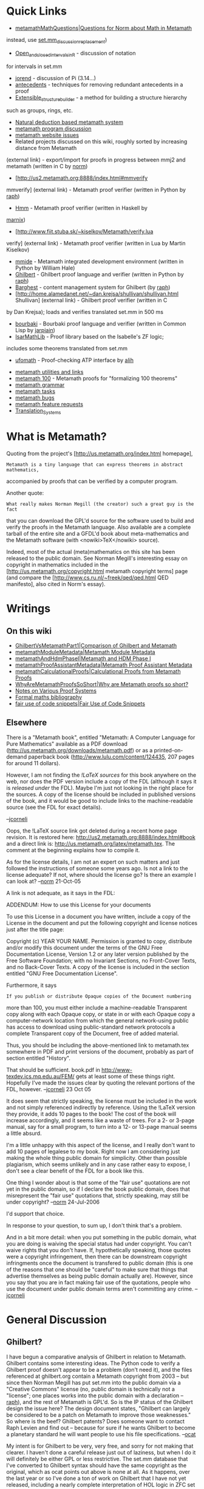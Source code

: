 #+STARTUP: showeverything logdone
#+options: num:nil

* Quick Links

 * [[file:metamathMathQuestions|Questions for Norm about Math in Metamath.org][metamathMathQuestions|Questions for Norm about Math in Metamath]]

  * [[file:set.mm_discussion_replacement.org][set.mm_discussion_replacement]] - set.mm is a set theory database written in the Metamath language
  * ([[file:set.mm discussion.org][set.mm discussion]] - obsolete due to spam activity; do not use -
instead, use [[file:set.mm_discussion_replacement.org][set.mm_discussion_replacement]])
  * [[file:Open_and_closed_intervals_in_R.org][Open_and_closed_intervals_in_R]] - discussion of notation
for intervals in set.mm
  * [[file:jorend.org][jorend]] - discussion of Pi (3.14...)
  * [[file:antecedents.org][antecedents]] - techniques for removing redundant antecedents in a proof
  * [[file:Extensible_structure_builder.org][Extensible_structure_builder]] - a method for building a structure hierarchy
such as groups, rings, etc.
 * [[file:Natural deduction based metamath system.org][Natural deduction based metamath system]]
 * [[file:metamath program discussion.org][metamath program discussion]]
 * [[file:metamath website issues.org][metamath website issues]]
 * Related projects discussed on this wiki, roughly sorted by increasing distance from Metamath
  * [[file:mmj2.org][mmj2]] - Metamath proof verifier (written in Java by [[file:ocat.org][ocat]])
   * [http://us2.metamath.org:8888/ocat/mmj2/ mmj2 download (external link)]
   * [http://us2.metamath.org:8888/index.html#eimm eimm]
(external link) -
export/import for proofs in progress between mmj2 and metamath
(written in C by [[file:norm.org][norm]])
  * [http://us2.metamath.org:8888/index.html#mmverify
mmverify] (external link) - Metamath proof verifier (written in 
Python by [[file:raph.org][raph]])
  * [[file:Hmm.org][Hmm]] - Metamath proof verifier (written in Haskell by
[[file:marnix.org][marnix]])
  * [http://www.fiit.stuba.sk/~kiselkov/Metamath/verify.lua 
verify] (external
link) - Metamath proof verifier (written in Lua by
Martin Kiselkov)
  * [[file:mmide.org][mmide]] - Metamath integrated development environment (written in Python by William Hale)
  * [[file:Ghilbert.org][Ghilbert]] - Ghilbert proof language and verifier (written in Python by [[file:raph.org][raph]])
  * [[file:Barghest.org][Barghest]] - content management system for Ghilbert (by [[file:raph.org][raph]])
  * [http://home.alamedanet.net/~dan.krejsa/shullivan/shullivan.html Shullivan] (external link) - Ghilbert proof verifier (written in C
by Dan Krejsa);  loads and verifies translated set.mm in 500 ms
  * [[file:bourbaki.org][bourbaki]] - Bourbaki proof language and verifier (written in Common Lisp by [[file:jarpiain.org][jarpiain]])
  * [[file:IsarMathLib.org][IsarMathLib]] - Proof library based on the Isabelle's ZF logic;
includes some theorems translated from set.mm
  * [[file:ufomath.org][ufomath]] - Proof-checking ATP interface by [[file:alih.org][alih]]
 * [[file:metamath utilities and links.org][metamath utilities and links]]
 * [[file:metamath 100.org][metamath 100]] - Metamath proofs for "formalizing 100 theorems"
 * [[file:metamath grammar.org][metamath grammar]]
 * [[file:metamath tasks.org][metamath tasks]]
 * [[file:metamath bugs.org][metamath bugs]]
 * [[file:metamath feature requests.org][metamath feature requests]]
 * [[file:Translation_Systems.org][Translation_Systems]]

* What is Metamath?
Quoting from the project's [http://us.metamath.org/index.html homepage],

: Metamath is a tiny language that can express theorems in abstract mathematics,
accompanied by proofs that can be verified by a computer program.

Another quote:

: What really makes Norman Megill (the creator) such a great guy is the fact
that you can download the GPL'd source for the software used to build and verify
the proofs in the Metamath language.  Also available are a complete tarball of
the entire site and a GFDL'd book about meta-mathematics and the Metamath
software (with <nowiki>TeX</nowiki> source).

Indeed, most of the actual (meta)mathematics on this site has been released to
the public domain.  See Norman Megill's interesting essay on copyright in
mathematics included in the [http://us.metamath.org/copyright.html metamath
copyright terms] page (and compare the [http://www.cs.ru.nl/~freek/qed/qed.html QED manifesto], also cited in Norm's essay).


* Writings

**  On this wiki

 * [[file:GhilbertVsMetamathPart1|Comparison of Ghilbert and Metamath.org][GhilbertVsMetamathPart1|Comparison of Ghilbert and Metamath]] 
 * [[file:metamathModuleMetadata|Metamath Module Metadata.org][metamathModuleMetadata|Metamath Module Metadata]]
 * [[file:metamathAndHdmPhaseI|Metamath and HDM Phase I.org][metamathAndHdmPhaseI|Metamath and HDM Phase I]]
 * [[file:metamathProofAssistantMetadata|Metamath Proof Assistant Metadata.org][metamathProofAssistantMetadata|Metamath Proof Assistant Metadata]]
 * [[file:metamathCalculationalProofs|Calculational Proofs from Metamath Proofs.org][metamathCalculationalProofs|Calculational Proofs from Metamath Proofs]]
 * [[file:WhyAreMetamathProofsSoShort|Why are Metamath proofs so short?.org][WhyAreMetamathProofsSoShort|Why are Metamath proofs so short?]]
 * [[file:Notes on Various Proof Systems.org][Notes on Various Proof Systems]]
 * [[file:Formal maths bibliography.org][Formal maths bibliography]]
 * [[file:fair use of code snippets|Fair Use of Code Snippets.org][fair use of code snippets|Fair Use of Code Snippets]]

**  Elsewhere

There is a "Metamath book", entitled "Metamath: A Computer Language for Pure Mathematics"  available as a PDF download
(http://us.metamath.org/downloads/metamath.pdf) or as a printed-on-demand
paperback book (http://www.lulu.com/content/124435, 207 pages for around 11 dollars).

However, I am not finding the /!LaTeX sources/ for this book
anywhere on the web, nor does the PDF version include a copy of the
FDL (although it says it is /released under/ the FDL).  Maybe I'm just
not looking in the right place for the sources.  A copy of the license
should be included in published versions of the book, and it would be good
to include links to the machine-readable source (see the FDL for exact details). 

--[[file:jcorneli.org][jcorneli]]

Oops, the !LaTeX source link got deleted during a recent home page revision.
It is restored here: http://us2.metamath.org:8888/index.html#book
and a direct link is: http://us.metamath.org/latex/metamath.tex.
The comment at the beginning explains how to compile it.

As for the license details, I am not an expert on such matters and
just followed the instructions of someone some years ago.  Is not a link to 
the license adequate?  If not, where should the license go?  Is there an
example I can look at? --[[file:norm.org][norm]] 21-Oct-05

A link is not adequate, as it says in the FDL:

 ADDENDUM: How to use this License for your documents

 To use this License in a document you have written, include a copy of
 the License in the document and put the following copyright and
 license notices just after the title page:

 Copyright (c)  YEAR  YOUR NAME.
 Permission is granted to copy, distribute and/or modify this document
 under the terms of the GNU Free Documentation License, Version 1.2
 or any later version published by the Free Software Foundation;
 with no Invariant Sections, no Front-Cover Texts, and no Back-Cover Texts.
 A copy of the license is included in the section entitled "GNU
 Free Documentation License".

Furthermore, it says

: If you publish or distribute Opaque copies of the Document numbering
more than 100, you must either include a machine-readable Transparent
copy along with each Opaque copy, or state in or with each Opaque copy
a computer-network location from which the general network-using
public has access to download using public-standard network protocols
a complete Transparent copy of the Document, free of added material.

Thus, you should be including the above-mentioned link to metamath.tex
somewhere in PDF and print versions of the document, probably as part
of section entitled "History".

That should be sufficient.  book.pdf in http://www-texdev.ics.mq.edu.au/FEM/ 
gets at least some of these things right.  Hopefully I've made the
issues clear by quoting the relevant portions of the FDL, however.
--[[file:jcorneli.org][jcorneli]] 23 Oct 05

It does seem that strictly speaking, the license must be included in the
work and not simply referenced indirectly by reference.  Using the
!LaTeX version they provide, it adds 10 pages to the book!  The cost of
the book will increase accordingly, and it seems like a waste of trees.
For a 2- or 3-page manual, say for a small program, to turn into a 12-
or 13-page manual seems a little absurd.

I'm a little unhappy with this aspect of the license, and I really
don't want to add 10 pages of legalese to my book.  Right now I am
considering just making the whole thing public domain for simplicity.
Other than possible plagiarism, which seems unlikely and in any case
rather easy to expose, I don't see a clear benefit of the FDL for
a book like this.

One thing I wonder about is that some of the "fair use" quotations are
not yet in the public domain, so if I declare the book public domain,
does that misrepresent the "fair use" quotations that, strictly
speaking, may still be under copyright?
--[[file:norm.org][norm]] 24-Jul-2006

I'd support that choice.  

In response to your question, to sum up, I don't think that's a problem.

And in a bit more detail: when you put something in the public domain,
what you are doing is waiving the special status had under copyright.  You can't
waive rights that you don't have.  If, hypothetically speaking, those quotes were a copyright
infringement, then there can be downstream copyright infringments once the document is
transfered to public domain (this is one of the reasons that one should be "careful"
to make sure that things that advertise themselves as being public domain actually are).  
However, since you say that you are in fact making fair
use of the quotations, people who use the document under public domain terms
aren't committing any crime.  --[[file:jcorneli.org][jcorneli]]



* General Discussion

** Ghilbert?

I have begun a comparative analysis of Ghilbert in relation to Metamath. Ghilbert contains some interesting ideas. The Python code to verify a Ghilbert proof doesn't appear to be a problem (don't need it), and the files referenced at ghilbert.org contain a Metamath copyright from 2003 -- but since then Norman Megill has put set.mm into the public domain via a "Creative Commons" license (no, public domain is technically not a "license"; one places works into the public domain with a declaration -- [[file:raph.org][raph]]), and the rest of Metamath is GPL'd. So is the IP status of the Ghilbert design the issue here? The design document states, "Ghilbert can largely be considered to be a patch on Metamath to improve those weaknesses." So where is the beef? Ghilbert patents? Does someone want to contact Raph Levien and find out -- because for sure if he wants Ghilbert to become a planetary standard he will want people to use his file specifications. --[[file:ocat.org][ocat]]

My intent is for Ghilbert to be very, very free, and sorry for not making that clearer. I haven't done a careful release just out of laziness, but when I do it will definitely be either GPL or less restrictive. The set.mm database that I've converted to Ghilbert syntax should have the same copyright as the original, which as ocat points out above is none at all. As it happens, over the last year or so I've done a ton of work on Ghilbert that I have not yet released, including a nearly complete interpretation of HOL logic in ZFC set theory, and a development of predicate calculus that's more decoupled from set theory than Norm's version in set.mm (for example, his definition of substitution uses set abstraction). In any case, I'm more than willing to discuss Ghilbert, its design, and so on, but am a little unsure about the netiquette. I don't want to just barge in here and create a ton of pages; perhaps it would be more appropriate to do the gardening of [http://ghilbert.org/ ghilbert.org] and put some more
detailed writing there.--[[file:raph.org][raph]]


** Metamath and logic agnosticism

One question for the metamathematically minded people investigating this
software package is: how does metamath "do" logic agnosticism?  Can you explain
this to the rest of us in concrete terms (I know, it is asking a lot to be
concrete about metamathematics!)  Are there examples in alternate logics?
Does anyone care to try to do some math in weird logics (e.g. using category
theory instead of set theory as the basis of mathematical reality)?
Don't get too overwhelmed (or too overwhelming), but it would be interesting
to see something about these topics. --[[file:jcorneli.org][jcorneli]] Sun Jun 19 01:28:40 2005 UTC

Tenative Answer: Metamath has no built-in logic or definition of "truth". A
valid proof is simply a reverse polish notation sequence of statement labels
that when fed into the Proof Verification engine exactly recreates the formula
being proved. The Proof engine itself may be termed a stack-based
automaton. The difference between a Proof and the RPN version of a formula's
parse tree is that the parse tree's RPN can refer only to syntax axioms and
variable hypotheses, while a proof can, in addition, refer to any previously
defined logical hypothesis or assertion. "Proving" is simply the work involved
in substituting expressions for variables -- and ensuring that only valid
substitutions are performed (there is much to be said about "Type Codes", which
are implicit in Metmath but don't get a whole lot of airtime in Metamath.pdf.)

Metamath includes a rather large Quantum Logic database (ql.mm), as well as a
very instructive work by Bob Solovay, peano.mm. In addition, set.mm's axioms are
defined throughout the file, as needed, so it is possible to see how far one can
get using the "Intuitionist" approach--[[file:ocat.org][ocat]]

Cool, thanks for the answer.  Ray put together some [[file:template utilities.org][template utilities]] that
seem similar on a mechanical level, and has just recently been talking in more
theoretical terms about "[[file:Terms, Definitions, and Systems of Axioms.org][Terms, Definitions, and Systems of Axioms]]" (the
ideas there again seem similar, on a theory level). --[[file:jcorneli.org][jcorneli]] Sun Aug 07 01:01:40 2005 UTC

I created a page showing several Grammars recently extracted from key Metamath databases: [[file:metamath-Grammars.org][metamath-Grammars]] Perhaps the information will be interesting? I know set.mm rocked my world when I tried my hand at writing a "naive" parser, and the Bottom Up algorithm will not complete set.mm before next Friday (but Earley Parser works fine, about 8 seconds for building the grammar, validating and parsing.) The problem isn't the size of the database but the complexity of some of the statements (very!) I think the job of OCR'ing arbitrary math texts will definitely entail handling Notations that are challenging, and their Grammars will perhaps be very challenging as well. [[file:ocat.org][ocat]] Sun Aug 07 01:22:22 2005 EDT

([[file:norm.org][norm]] here) In addition to the examples mentioned by [[file:ocat.org][ocat]], the
Metamath Solitaire applet demonstrates implicational logic, intuitionist
propositional calculus, modal logic, modal provability logic, Euclidean
geometry, and weak D-complete logic.  The applet's axioms can be used as
the starting points for Metamath theorem databases in these logics for
anyone interested in them.

Category theory can be done in Metamath by extending the ZFC axioms
with the Grothendieck axiom (Metamath book, p. xii).

As for other "weird logics," one interesting example I'd like to
investigate some day is quantum set theory, proposed by Takeuti.  It has
the strange property that quantum-set equality is non-Leibnizian, i.e. x
*  y does not necessarily imply x \in z iff y \in z for all z.

Most "weird logics" such as intuitionistic, relevance, quantum logic,
etc. are weak fragments of classical logic, i.e. all of their theorems
hold in classical logic.  A very interesting exception is the family of
paraconsistent logics.  For example, one such system has an axiom called
"relativity", ((A -> B) -> B) -> A, which does not hold in classical
logic!

I agree that Metamath is "logically agnostic"; that is an interesting
way to describe it that I haven't heard before.
Specifically, it can implement all the above logics natively, since
you tell it what the axioms are, starting from an empty framework that
is devoid of any logic at all.  Most other proof languages presuppose
a fixed built-in logic that is usually classical.  This is not to say
that they can't work with the above logics, just that they must deal
with them as external mathematical objects rather than doing their
proofs directly in the logics themselves.  -- [[file:norm.org][norm]] 6 Sep 2005

Agnostic -- noncommittal -- *is* a better description than "catholic" -- broad or liberal scope.

http://dictionary.reference.com/search?q=catholic

--[[file:ocat.org][ocat]]

* Metamath content

I'm interested in using metamath to explore propositional and predicate calculus using a natural deduction
based system of axioms. I wonder if this wiki is a place where some questions about this subject could be 
asked. In my mind it would be a sort of commentary to the set.mm which is a liitle bit "too dry" for mere beginners like me (since there are only the theorems and very few commentaries). Questions would look like 
this : "how the substitution definition has been coined ?  What was the (potential) intellectual process of its creator when he/she invented the definition. I think it can be helpful to grasp a definition that is not as straightforward as the usual one ? "

But perhaps this wiki is only about the metamath program in itself (and other connected programs) and not
about the content of the set.mm file ?

--[[file:frl.org][frl]]

Hello *frl*! Bienvenue. I hope you will provide a copy of your
.mm files. Are you planning to use textbooks as the basis for
your experiments with Metamath, or do you plan to create your
own language from scratch? I look forward to hearing about your
experiments. --[[file:ocat.org][ocat]]

Hi ocat, merci de m'accueillir. If you need it I will give the .mm file but I still need to polish it up. To realize the .mm file I mainly used a text by Christoph Benzmüller called "from natural deduction to sequent calculus (and back)". And obviously I learned a lot by studying the proofs in set.mm. Eventually I asked some questions to norm who helped me a lot.


Here is a link to Benzmüller's text :

http://www.ags.uni-sb.de/~chris/papers/2002-pisa.pdf

-- [[file:frl.org][frl]] 27-Sep-05

Hi *frl*, that is very exciting information. I first heard about
Sequent Calculus a few days ago at:

http://en.wikipedia.org/wiki/Sequent_calculus

Excerpt: "... sequent calculi and the general concepts relating to them are of major importance to the whole field of proof theory and mathematical logic... " 

and from:

http://en.wikipedia.org/wiki/Proof_theory

we obtain the list of primary suspects in the investigation!

"Together with model theory, axiomatic set theory, and recursion theory, proof theory is one of the so-called four pillars of the foundations of mathematics."

So, Mr. Holmes (frl), I await your final .mm results with
great anticipation -- Dr. Watson ( --[[file:ocat.org][ocat]] 27-Sep-2005 )

-----

* More Discussion

Thanks for posting folks.  Feel free to use the wiki to talk about your
projects as much as it is helpful to you -- I think it would be great
if [[file:AM.org][AM]] could be the wiki center for metamath & its clan.

Raph, on Ghilbert, I assumed that you did want to make a FAIF release &
simply hadn't had time yet.  I'm glad that this is the case & look forward
to news of the release of the legally sanctified version.  Again,
if the wiki seems to be a good medium for you and your audience/contributors,
go ahead and use it as much as you like.  I'll certainly have some questions as
time goes by.

--[[file:jcorneli.org][jcorneli]]

Ocat, on your metamath vs ghilbert notes: I wonder if you'd be
interested in writing a metamath vs mizar note.  Of course, it would
have a different flavor.  Or maybe there is something on Norm's site
that already says the things most people would be interested in
knowing about the relationship (and differences) between these
programs. 

--[[file:jcorneli.org][jcorneli]]

jcorneli: ghilbert *is* metamath plus definitions plus interfaces plus
sexps minus notation -- and with a great improvement in the proof
algorithm (AFAIK - a proof of the ghilbert proof algorithm is needed.)
my only qualification for saying anything about metamath or ghilbert
is that i paid expensive tuition by writing code expressing the
Metamath.pdf specifications. i'm just a code monkey, in other
words. --[[file:ocat.org][ocat]]

Well, I think someone should write such a thing at some point.  Had
I written a master's thesis, one of the possible topics might have
been "a comparison of several provers."  [http://www.cs.ru.nl/~freek/ Freek]
has written [http://www.cs.ru.nl/~freek/comparison/index.html a comparison] 
(of sorts), but it lacks narration.  Incidentally, since Freek's comparison
is sort of a rosetta stone of provers (by way of the irrationality of the
square root of two), someone might want to write a proof of this lemma in
hcode, and presumably a ghilbert proof could be added to the list very
soon.

{this looks better than the raw source file at Freek's page:
http://us.metamath.org/mpegif/sqr2irr.html ) --[[file:ocat.org][ocat]]

The overall goal of comparing and understanding the various provers
is huge.  Ocat, I'm sure that if you felt like it, you could use your
expert knowledge of one system to learn another one somewhat more
easily than an average new user, who'd be learning cold.  But it isn't
imperative that you write such a thing, it was just a passing thought
I had. --[[file:jcorneli.org][jcorneli]]

Great. I was also going to post a link to Freek's paper. Since I have looked
at Mizar in some detail, and HOL in more, I hope you'll find some
[[file:Notes on Various Proof Systems.org][Notes on Various Proof Systems]] helpful. -- [[file:raph.org][raph]]

Thanks Raph!  Seems very helpful, written at a nice level, and with a
good set of hyperlinks to other material.  This should be expanded
upon as time goes by, but its a very swell beginning.  As for the
goals of HDM vis a vis formal systems (or maybe "objectives" would be
a better word), that may be somewhat in flux.

Figuring out how
things will be proved and processed is a big task, and right now I'm
dealing with finishing up a presentable demo of
[[file:scholium system|something else.org][scholium system|something else]] that HDM needs.  Ray has been
focusing on more formal things, but of late his availability has
been somewhat limited (and may continue to be).

But to come to the point: I think the objectives are (1) to
assemble the tools (hopefully from existing pieces when possible) to do basic
proof checking and theorem proving, and make them work with a general-purpose
high-level mathematical [[file:hcode|language.org][hcode|language]]; (2) /If/ we can
figure out a way to do it legally, which in many cases we probably
can't, it may be possible to use existing work in computer math
by translating their code into a format we can use.  However,
(2) is only going to work when the corpus's rights are either public
domain or (more generally) GNU GPL compatible.  And of course there is the actual work involved to be considered (could be quite non-trivial).

Given the somewhat limited mindpower behind this problem at present,
you're welcome to jump in and suggest and/or define some new objectives.
Ray may be able to say more about specific immediate goals and also
about his current work in this area.  I'm mainly just in "learning background material" mode right now.

--[[file:jcorneli.org][jcorneli]]

-----

[([[file:norm.org][norm]]:)Good-but-not-/that/-]big news today at the Metamath headquarters! 

http://us2.metamath.org:8888/mpegif/mmnotes.txt

(21-Oct-05) A big change (involving about 121 theorems) was put into the
database today:  the indexed union (ciun, df-iun) and indexed
intersection symbols (ciin, df-iin) are now underlined to distinguish
them from ordinary union (cuni, df-uni) and intersection (cint, df-int).
Although the old syntax was unambiguous, it did not allow for LALR
parsing of the syntax constructions in set.mm, and the proof that it was
unambiguous was tricky.  The new syntax moves us closer to LALR
parsability.  Hopefully it improves readability somewhat as well by
using a distinguished symbol.  Thanks to Peter Backes for suggesting
this change.

Originally I considered "..." under the symbol to vaguely suggest
"something goes here," i.e. the index range in the 2-dimensional
notation, but in the end I picked the underline for its simplicity (and
Peter prefered it over the dots).  Of course I am open to suggestion and
can still change it.  In the distant future, there may be a
2-dimensional typesetting to display Metamath notation (probably
programmed by someone other than me), but for now it is an interesting
challenge to figure out the "most readable" 1-dimensional representation
of textbook notation, where the symbol string maps 1-1 to the ASCII
database symbols.

iuniin is the same as before but has an expanded comment, and also
illustrates the new notation.

(18-Oct-05) Today we show a shorter proof of the venerable theorem id.
Compare the previous version at http://de2.metamath.org/mpegif/id.html .

-----

I threw in the new "id" proof announcement because that theorem
has been looked at more than any other one, AFAIK. The proof
is now down to 3 steps :)

About LALR, I have been informed that instead of creating a parser
that can handle ambiguous grammars, the difficulty of proving
un-ambiguity (impossible in the general case), means that that is
just living with the problem instead of fixing it. The preferred
approach is to *make* the grammar fit LALR(k) for some k, thus
"proving" the grammar to be unambiguous. And if that is done, then
standard tools can generate a parser, which is an added benefit.
I think this is relevant for HDM as well, especially since 
an industrial strength parser is not really that fun a thing to
write from scratch.

--[[file:ocat.org][ocat]] 21-Oct-2005

It appears I mispoke when I said "The new syntax allows LALR
parsing," so I changed it to "The new syntax moves us closer to LALR
parsability" above.  From Peter Backes:

:  It makes it more LALR than before, but not completely. ;)
  
:  What remains is
:  
:    1) set = set (trivial, since redundant)      
[i.e. [http://us.metamath.org/mpegif/weq.html weq] vs. 
[http://us.metamath.org/mpegif/wceq.html wceq]]
:    2) set e. set (trivial, since redundant)     
[i.e. [http://us.metamath.org/mpegif/wel.html wel] vs. 
[http://us.metamath.org/mpegif/wcel.html wcel]]
:    3) [ set / set ] (trivial, since redundant)  
[i.e. [http://us.metamath.org/mpegif/wsb.html wsb] vs. 
[http://us.metamath.org/mpegif/wsbc.html wsbc]]
:    4) { <. set , set >. | wff } (we already discussed it and agreed it
    was not easy to solve)                       
[i.e. [http://us.metamath.org/mpegif/copab.html copab]]
:    5) { <. <. set , set >. , set >. | wff } (ditto)   
[i.e. [http://us.metamath.org/mpegif/weq.html copab2]]

These are all easy to fix by brute force (eliminating weq, wel, and wsb,
and changing "{", "}" to "{.", "}." in copab and copab2), but I am looking into
whether there are "nicer" ways to do this first as I plod along slowly
but carefully.  It will get there eventually. :) 
On the off-chance anyone actually /needs/ a true LALR set.mm,
let me know and I can quickly prepare a custom version with
these brute-force changes.  It should be noted that if (4) and (5)
are left alone, and only (1)-(3) fixed, we would 
have a LALR[7] version of set.mm, but LALR[7] cannot be handled
by bison/yacc. --[[file:norm.org][norm]] 21-Oct-2005

-----

windy exposition regarding weq/wceq and other topics:
[[file:metamathGrammarFacilities.org][metamathGrammarFacilities]] --[[file:ocat.org][ocat]] 23-Oct-2005

-----

Related to ql.mm at www.metamath.org, I came across this today at BoingBoing.net: [http://www.edge.org/documents/archive/edge173.html David Deutsch, founder of the field of quantum computation, named recipient of the 2005 $100,000 Edge of Computation Science Prize]

Areas of related interest also mentioned:

"Also in 2000, in "Machines, Logic and Quantum Physics" (with A. Ekert and R. Lupacchini), a philosophic paper, not a scientific one, he appealed to the existence of a distinctive quantum theory of computation to argue that our knowledge of mathematics is derived from, and is subordinate to, our knowledge of physics (even though mathematical truth is independent of physics).

In 2002, he answered several long-standing questions about the multiverse interpretation of quantum theory in "The Structure of the Multiverse" -- in particular, what sort of structure a 'universe' is, within the multiverse. It does this by using the methods of the quantum theory of computation to analyse information flow in the multiverse."

Wow. --[[file:ocat.org][ocat]] 14-Nov-2005

As a curious coincidence I am reading Deutch's original paper right now.
 --[[file:norm.org][norm]] 15-Nov-2005

-----

[[file:ocat.org][ocat]] 17-Dec-2005

First, I would like to thank Planet Math and Asteroid Meta for hosting mmj2 and the Metamath+Friends discussion area. The kindness is appreciated greatly. And I would like to thank Norm Megill for inventing Metamath, thereby providing a source of endless amusement and educational benefits for people all over the world! 

Secondly, Merry Holidays to everyone! I am very sure that everyone here will be receiving presents from Santa instead of coal :) (Or not.)

Finally, I have an idea for the possible benefit of HDM when it
reaches the stage of being able to Borg up all available mathelogical
content. I am unsure of the popularity of this idea, but I will run it
up the flagpole anyway to see who salutes... If the Friends of
Metamath -- Ghilbert, Bourbaki, Hmm, (and future friends) -- can
provide a utility to convert to and from Metamath ".mm" format, then
all HDM needs is a similar utility in order to be able to hoover up
all content from Metamath and these other systems! Later, HDM can
presumably write conversions for Earth's other great math systems and
snarfle up their content -- as permitted by law and consent of the
owners. In theory HDM should be able to convert Metamath .mm
statements to HCode, if that is on the final agenda, so eventually
everything will come together without a lot of extra work (except for
ontological reconciliation, but we knew that already :)

: Good point; regard .mm as a "metalanguage" for the FOM programs.
Seems reasonable to (non-expert) me.  Similarly, hcode is supposed to
be a metalanguage for many and various mathematical languages. --[[file:jcorneli.org][jcorneli]]

: Perhaps "metalanguage" does not convey the intent of my idea
accurately. Bourbaki and Ghilbert provide additional language
capabilities. A conversion to Metamath wouldn't necessarily preserve
100% of information in every file/database in these languages --
that would depend on the content. So Metamath could be considered
a lowest common denominator, a base. The beauty of having a common
"base" language and converters to/from these other languages is
portability amongst themselves, as well as the obvious benefit
to HDM of having, potentially one day, tens of thousands of
proven, consistent theorems in various axiom systems starting 
from the bare metal of logic. Then when you have a "standard",
mainline HDM ontology, it should be possible to reconcile 
everything, assimilate it all, including the FEM entries,
and detect duplicates, congruencies, etc. --[[file:ocat.org][ocat]]

Ghilbert's design was driven in very large part by the desire to allow smooth translations to and from other systems. In theory, it can translate seamlessly to and from Metamath (it just needs some more code to do this in practice). I think there are some other advantages to the Ghilbert approach, including much simpler handling of syntax. --[[file:raph.org][raph]]

**  hierarchy of systems
Let's suppose I have a sound system of axioms. Let's suppose I derive theorems from this system. Now if I replace one of my axioms by one of the theorems I derived I think my system is still sound. But it may be /less/ complete (if I dare say) than the previous one. Now if I use this new system to derive another set of theorems and if once again I replace one of the axioms by one of the new derived theorems I get a third system still sound and still /less/ complete than the two previous ones. If we call T1, T2, T3 the sets of theorems we can obtain in each system I think we have T3 is included in T2 and T2 is included in T1. I wonder if we can use this process to have a system where a given theorem is not provable ? [[file:frl.org][frl]] 1-May-2006

: I don't understand the algorithm you are proposing, that would lead to making
a given theorem unprovable.  How would you use the given theorem as the "input" to
the algorithm? [[file:norm.org][norm]] 2-May-2006
:: You are right it is the weak point. :-) [[file:frl.org][frl]] 2-May-2006

**  How Does Norm Create New Proofs?

Norm, would you describe the actual process you use to create
new Metamath proofs? Specific items of interest:
 * Do you first outline a new proof on paper?

:: If a proof is very simple, like chaining together a few equalities to
achieve the result, I don't write anything down but just type it in
directly.

:: .

:: The harder the proof, the more detail I put on paper before I start.  In
the case of very difficult proofs, I work out every detail on paper
before I start.  The reason is mainly that there are often little
gotcha's that I'll overlook in my mental proof sketch, that will get
identified when I force myself to think through the details.  If I try
to enter such a proof directly, without working out the details, I will
often get stuck in a path that can't be completed, which is frustrating.

:: .

:: I may try to enter a moderately difficult proof directly, sometimes with
luck, and other times I'll see that I really need to work out the
details.  And even the details on paper can vary in detail - a rough
sketch is more efficient time-wise, but with a higher risk I'll get
stuck.  There have been proofs where I've worked out on paper 3 or 4
versions of successively increasing detail, each in response to another
gotcha I ran into.

:: .

:: For the most difficult proofs, I often work out every detail in pretty
much the same way it will be entered in Metamath.  Even though it is
tedious, it will usually actually save time and certainly much
frustration with multiple false starts.  I may do this on a plane or while
waiting for a doctor's appointment.  

:: .

:: Perhaps a
concrete example might be helpful.  Consider the theorem
[[file:http://us.metamath.org/mpegif/alephfp.html alephfp.org][http://us.metamath.org/mpegif/alephfp.html alephfp]], "the aleph
function has a fixed point."  I found this to be a reasonably difficult
proof to do in Metamath.  I scanned the page from the notes that I wrote
down before entering the proof, which you can see here as
[[file:http://us2.metamath.org:8888/alephfp.png alephfp.png.org][http://us2.metamath.org:8888/alephfp.png alephfp.png]] (1700 by 2200 hi-res scan). (24-Sep-2006 - the corrupted png was fixed. -[[file:norm.org][norm]])
This proof sketch, which is about the most
detailed that I would ever do, has about half the number of steps as
the Metamath proof.  I do proof sketches this detailed only for the
most difficult proofs.  Note that lines 2-4 led down a false path, and you
can see that I crossed them out (barely visible diagonal line) when I
realized that.  The big "V" through the middle of the proof is a giant
checkmark I made when Metamath told me the proof was complete.  I picked
this one, by the way, because it is one of the rare cases where my notes
are semi-legible.  :)



 * Do you see the proof sketch in your mind's eye before typing anything?

:: See above.


 * Do you begin by asking yourself what is the "qed" assertion
  (i.e. working backward)?

:: Actually, when I work the proof out on paper, I usually work
forward.  Basically, I'll have smaller subgoals of
 several intermediate pieces
will be needed, and I tend to make fewer mistakes working forwards
on those.  On the other had, in order to identify the subgoals, I'll
have either worked backward from the final theorem, or they will be
proof steps in a textbook, each of which is like a little local lemma.

:: .

:: To obtain the major subgoals, I will often combine paper and 
the Metamath program, using the latter to do simple manipulations
to get it in the form I need
(rearranging antecendents, etc.), then using that as my subgoal to
work out on paper when
things start to become less obvious.

 * What portions of a proof do you create using the computer? Are
  these "fill-in-the-blanks" steps primarily the propositional
  logic steps, with perhaps some predicate calculus identities
  thrown in?

:: If I can "see" in my head how to prove a little local lemma or 
subgoal that I described above, then I'll often try to enter it
(when I'm at that point in building the proof via the MM-PA CLI)
directly without writing it down.

 * How do you decide that a proof is too long (and why do we see
  these 100 or 200 step proofs -- aren't there reusable components
  inside those long proofs)?

:: Recently, I've tended to impose about a 1/2 megabyte limit on the
web page size - bigger than that, and I tend to break it into lemmas.
The big proofs very rarely have reusable components - if they do, it has
probably already been broken out by a new utility theorem that was
proved separately.   Consider the really big proofs, the ones that 
may have half a dozen or more lemmas.  Even though I try to pick "natural",
self-contained subproofs for the various lemmas, they are rarely reused
for anything else, and if you look at them you can see why -
they tend to be long and specialized, and it's hard to imagine a use
for them.

:: .

:: Assuming that there are no reusuable components, from a database
size perspective it is more efficient not to break a long proof into
lemmas, because there tend to be common subproofs and subwffs that
aid compression, and there is the overhead of the lemma itself.

-----
More questions if you don't mind:

In theory sub-goals could be input on the
mmj2 PA GUI's Proof Worksheet as:

    
    h1       |- blah blah hyp 1
    h2       |- blah blah hyp 2
    
        
    100:?:   |- blah blah sub-goal 1
    
    
    200:?:   |- blah blah sub-goal 2
        
    
    300:?:   |- blah blah sub-goal 3
    
    
    qed:?:   |- blah blah final goal
     

The "?"s prevent the derivation step from being
considered "in error" and thus prevent generation
of a message (though the new Unify-Get Hints is
specifically coded to output "hint" labels of assertions
that unify with just the formulas of these steps).

So in theory, the working out of a proof could
proceed using the mmj2 PA GUI by breaking down
the problems and completing sub-goals in any
desired order.

 * But...is the process involving pencil, paper and
manual symbol manipulation a necessary ingredient
in your (human? :) proving activities?

:: Probably. When I'm "thinking" about how to formalize
a (nontrivial) proof, the biggest hurdle is often trying
to figure out the informal textbook proof.  Typically
I translate the sentences into what the Metamath steps
corresponding to them would look like.  These become
the subgoals.  5 sentences in a book might be 50 or 100
steps in a Metamath proof.

 * Does use of ASCII shorthand symbols instead of
the semiotically hardwired math symbols interfere
with the creative process?

:: No.  Of course I picked the ASCII shorthand I liked, so this might not
be true for everyone, who are stuck with my choices.  On paper I'll
often use an intermediate local shorthand like "r" for "rank",
or a little box to represent a group of symbols I need to
drag around but don't feel like rewriting.

 * If you had a digital pad and stylus plus voice
recognition software wired with grammatical parsing,
unification searching (like mmj2 PA) and perhaps a
dialogue module, would it be possible to *not* use
pencil and paper? What if the digital pad were instead
a huge electronic whiteboard equipped with the
same software -- or VR gear with a contralto vocoder?

:: I have never been able to get used to inputting things on digital pad.
But I also haven't made a concerted effort to do so.  When PDAs were all
the rage, my "PDA" was a little notebook and a pencil.  I also can't "think" easily on
a blackboard, like many people can.  So my experience might not be
a good example.

 * Is the advantage of pencil and paper that you can
scribble much faster than you can input math via
the keyboard? OR is the advantage that you can
write a formula's symbols on paper out of sequence
without inconvenience?

::  I think it is the latter, although probably little of both.  I don't like writing out or typing long,
tedious expressions.  Example:  the proof of grothprim was done entirely
on the computer, letting the computer figure out the long expressions
via unification.  But there, I knew what the steps would be, since they
are just expanding definitions.  Someone naive looking at grothprim
might think, "my god, what an incredibly tedious proof" when in fact it
was one of the most trivial.

:: .

:: alephfp was extreme in the other direction.  That proof was so frustrating for
me, and I went through so many false starts due to mistakes in my rough
sketches, that in the end I just brute-forced it, almost in anger, by
writing out everything in such meticulous detail that it /couldn't/
be wrong.  And, in a funny way, writing out the details, even to the
point of copying the same subexpressions from one line to the next instead
of some shorthand like a box representing them, provided a subconcious
excuse not to have to think so hard, providing mental breaks between the
hard thinking.  And possibly writing things out in such detail may have
provided subconcious clues to the hard thinking via some kind of
osmosis, who knows.

:: .

:: Thinking back to alephfp, why didn't I just type it in (say in an
editor, forgetting about metamath for the moment)?  I'm not sure.  It
just seemed more natural to write that one (and most of my sketches) on
paper, which I could stare at and think through
while pacing, etc.  Also, the
metamath ascii wears out my thumb (space bar) as Raph has noted.  There
have been proofs that I've done the sketches for in a text editor, sometimes using an
abbreviated pidgin math (one letter per symbol, no spaces except to separate
blocks whose parens might be omitted for brevity) invented for the one-time
purpose of the problem.  The editor lets me copy and paste subexpressions
carried from step to step.  But this is usually when I already know roughly
what the proof will look like and just need a more detailed
sketch; the hard stuff is always on paper initially.


 * Is it true that -- when you are "in the zone" --
that you are working at a sub-verbal level? That
the formulas merely express your ideas? That the
derivation steps make the lists of formulas conform
to your thoughts and what you already believe to
be true? (Granted some cases of discovery of
truths seemingly embedded in the symbols -- idiomatic
shortcuts, say.)

:: Answering your questions requires deep psychological
introspection that eludes me right now.  Perhaps I
should just say, "yes".


 * Is it generally the case that you work on *families*
of related proofs in an area of math/logic...over a
period of days or weeks? (Thus we can predict the
benefits of a "current workspace" PA'ing metaphor
involving most recently/frequently used symbols,
sub-expressions, syntax and assertions.)

:: I will tend to have a specific goal in mind, like proving every metric
space is a topology, and this will naturally lead to all kinds of little
lemmas from prop calc to the theories themselves that I discover I need
but aren't in the database yet.  The prop calc/pred calc/elementary set theory part has been
stable for a long time, with virtually everything you would encounter in
a logic/elementary set theory book and much more, and there are probably few new things I
will add over time.  Although surprises crop up occasionally.

:: .

::  But, given a goal, there are certainly specific areas in the
database where I know to look for the previous relevant results.  If I
am trying to prove an inequality involving multiplication of complex
numbers, I'm not going to be using the theory of ordinals.

:: .

:: Unlike what has been speculated, I have a poor memory for theorem
labels, except for a small handful that are used all the time
(ax-mp, bitr, eqtr, etc.).  I do have a general idea of what's in the
database and use the 'search' command with wildcards all the time
to find out their names and their specific forms.

Also:
 * Is there an overnight process involved in proving
(for you) that involves subconscious problem solving?

::  First, it is rare that what I put into the database is something
that would be considered a "new result" in the sense that, for example,
it could lead to a peer-reviewed publication (i.e. would be considered
new and significant by mathematicians).  I am just encoding existing
knowledge.  But given that, there are many, many proofs in the
literature that are so sketchy that I have doubts that the author
actually worked out the details.  Or maybe the author did, in his/her
head, and left the details as an implicit exercise/torture for the
reader.  Nonetheless, it is suprisingly rare (although not unheard of)
that the final theorem being proved is actually wrong.  It is almost
like the mathematician is able to "see" that a theorem is true
before proving it, and the proof is just a nuisance to be worked out
in just enough detail to convince his/her colleagues.  Sometimes I
discover that there
are additional assumptions that the author has left unstated,
e.g. that a certain set must be nonempty for the theorem to hold.  But
in such a case, it usually is nonempty in the theorem's final
application, so I don't know whether the author knew that it had to be
nonempty for the theorem to hold and just omitted it as an irrelevant
distraction.  It can be an additional complication in formalizing the proof,
though, since I may not know what the actual theorem will look like until
the proof is worked out in detail.

:: .

:: Unlike most mathematicians, I often do not feel confident in
my own proofs with the
sparse level of detail that is typical.  This can make me
feel not as smart as them, and I am often in awe the things they are
able to prove that way yet not make a mistake.  Most computer
programmers can't do this, since their programs almost always have bugs.
(I know some computer programmers are mathematicians and vice-versa,
and there seems to be something intrinsically different about the
two activities.  But deep mathematical proofs seem to have
as many possiblities for error as a typical
computer program, if not more, with subtle special
cases where a
statement may not be true and that can't be overlooked, and it amazes me that there aren't more errors.
Something like Wiles' proof boggles the mind.)
I think that many mathematicians have an ability to perceive things at a
much higher level than I am able to, and this seems to be a talent that
you are either born with or not.  I am to able perceive things this way to
a certain extent, since I obviously have to understand the proofs
to formalize them, but it is often after much pain and hair-pulling.
The whole point of Metamath was to
try to bring this down to a lower level that people such as myself who
aren't so gifted could understand, and the fact that a computer can
"understand" it means, to me, that in principle I can too.  But I
digress...

:: .

:: To answer your question, among these subgoals are often problems whose
proof initially eludes me, and those of course aren't in the book if each
subgoal equals a book sentence.  Often I can't solve them right away,
and the answer will sometimes come the next day, almost automatically.
 When I first started set theory 12 years ago,
the proof of pwpw0 was so frustratingly elusive that I went to the MIT
library and looked in virtually every set theory book, and none of them had
the proof worked out formally.  It was always presented as an "obvious"
step towards some other result.  It's not that I didn't believe it - to
me it was also "obvious," intuitively - it's just that I couldn't figure
out how to /formalize/ it.  It was 5 days before I finally figured
it out on my own, going to sleep each night thinking about it.
Given the set.mm tools available at that point,  
it ended up requiring a very tricky (to me at the time) theorem of predicate calculus,
exintr, that I'd never seen in a book and had to stumble across
on my own.
In restrospect, pwpw0 now seems trivial to me, and in the
database its proof is currently reduced to 1 step (using another result).
Perhaps I should put back my original proof for history's sake.
(Later - for anyone who is curious, the original proof is still at the de2.metamath.org "archive" site:
[http://de2.metamath.org/mpegif/pwpw0.html pwpw0].  It is embarrassing to
admit that it took 5 days to figure this out - you can see exintr in step 6 -
but maybe it will help others who are struggling with formal proofs not to
feel so bad.:) )

#+BEGIN_VERSE The essential difference between computer programming and
proving mathematical theorems is, in Metamath terminology, that
a Metamath proof cannot modify the proof statement stack. -- [[file:ocat.org][ocat]] 24-Sep-2006 

#+BEGIN_VERSE: A minor nit.  I might be misunderstanding, but it seems you're talking about /imperative/ programming languages, or perhaps more generally side-effecting languages.  For example, [http://haskell.org Haskell] is a /purely functional/ language, and has no side effects.  If you are not talking about side effects, I'm not understanding.  -- [[file:marnix.org][marnix]] 28-Sep-2006

#+BEGIN_VERSE:: The Metamath Proof Verifier maintains an hypothesis stack
but cannot modify its instruction stack -- the (RPN) proof statements.
See http://en.wikipedia.org/wiki/Stack_automaton, "two-stack
machine". The Metamath proof language is not Turing equivalent. It
cannot loop, it cannot alter the instruction pointer, etc. A proof
is a list of commands that is executed in a single, unalterable
direction -- just a long computation to compute the formula that
is to be "proved". --[[file:ocat.org][ocat]] 28-Sep-2006

 * Is there suffering and frustration until a proof
is complete, or is the process "in the zone" where
time disappears and no suffering exists? Or both, depending?

:: There is suffering and frustration.  Most of it is involved in
figuring out how to formalize the original proof, independent of
Metamath, which means the proof and all of its hidden assumptions
and leaps of logic "left to the reader"  must be figured out
in complete detail and understood perfectly.  Once that is done,
for me the process of translating it to Metamath is pretty
mechanical and not usually not very painful if painful at all.
The things I hate the most is having to scrap and re-do a half-completed
proof due to a logical hole I overlooked in the formalization. 
Of course, there is satisfaction and pride once the proof is done,
and that provides a motivating reward.  This feeling for me is
deeper than the satisfaction that I get from say completing a
computer program - since there can be no bugs, it is done once and
for all, and I feel a sense of relief that
I'll never have to worry about it again for the rest of my life.

 * Do you ponder relevant issues during your "spare"
time or while doing other things?

:: Yes.

 * Is it possible to "get anything done" in less than
a few hours (i.e. the work involves immersion and
construction of complex mental structures in RAM)?

::  That depends.  Long blocks of time are definitely more efficient,
but I carry around a piece of paper with "subgoals" on it to work on as
life's other activities permit.  During these times, the thing that
makes me inefficient is not having metamath/set.mm to browse for
existing theorems whose name/form I forgot.  A little handheld device
the size of a calculator with metamath/set.mm/mmj2-browser on it would
be handy at those times, if such a thing existed.  A big problem with
PDAs, for me, is the lack of a keyboard; I haven't been able to get
used to that (or to those ridiculously tiny keyboards).  But since a keyboard automatically implies greater than
pocket size, such a thing may be physically impossible, so maybe someday
when time/price permits I should try to put metamath on a Linux PDA and
try harder to learn stylus input.

#+BEGIN_VERSE  I finally broke down and bought a used PDA on EBay
(Palm Tungsten E)
for $89 + $13 shipping, which came on Wednesday.  This is the
first PDA I've ever owned or used.  I put a simple Metamath
browser on it, and here is a
[http://us2.metamath.org:8888/_screen-palmmm.jpg screenshot].  Now I don't have to lug my laptop around
everywhere.  I couldn't figure out how to put a symbol font on it,
so I settled for ASCII, but that is adequate for what I need.  It holds
all 8300 definitions and theorems in 600KB, so there is
plenty of room for future
expansion (the PDA has 32MB).  I'm still keeping my appointments in
my little red book, since I don't really trust it yet. :)  --[[file:norm.org][norm]] 13 Oct 2006


 * Do you like proving "just because" you like proving
(it is sufficient unto itself, requires no justification
and is its own reward)?

::  I like seeing the goal and knowing that it has been rigorously
confirmed.  Once it is proved, I don't care that much about the proof
itself anymore (other than being proud of knowing that I did it),
except that the shorter it is, the happier I am with it, to
reduce the size of set.mm.  I don't really expect others to plow through
my proofs except either to use as examples of how to prove things, or to
convince themselves when they are stuck trying to figure out at a higher
level how something is derived (which,
from my own experience, can often be done just by looking at a few
higher-level steps until you grasp the idea).


OK, Thanks for the information -- it is useful stuff that I can
apply to the task of writing the user manual/tutorial
for the mmj2 Proof Assistant GUI. One conundrum I faced is that
the mmj2 PA GUI provides no magic bullet, regardless of the number
of tricks, hints and labor-saving features; the user still has
to get *into* the mindspace, and there is no substitute for
knowing the subject matter (which was never the intention, but
rather to allow subject matter knowledge to predominate in spite
of a lack of knowledge of Metamath statement labels.) I have several
ideas about how to proceed (still procrastinating). A tutorial
will use Proof Worksheet files: example001.txt, example002.txt, etc.,
and the instructional remarks will be comment lines in the Proof
Worksheets. And I am pondering the idea of providing a set of
exercises using the Natural Deduction approach adapted for
Metamath (Hilbert style) -- the completed proofs will then be
re-verified minus the tutorial's "axioms" using just set.mm
as a final educational experience! This will emphasize the
necessity of *knowing*, say, propositional logic prior to
proving propositional logic theorems. And I feel comfortable now
in asserting that when learning a completely new subject a
student is likely to experience discomfort and suffering, but
that these emotions are typical, if not actually necessary!

--[[file:ocat.org][ocat]] 24-Sep-2006
---- 

Wanted: theorems, at least a few in peano.mm!

: I guess no one has volunteered yet, so I'll continue your
request in the "Summary" line. [[file:norm.org][norm]] 3-Oct-2006

I tested the mmj2 Proof Assistant with ql.mm, peano.mm and
miu.mm. 

The problem with miu.mm is, I believe, that the
grammar is infinitely ambiguous -- and theorem1's proof
will not unify successfully, as is (I need to graph the
syntax trees and nail this down, but note that "info"
messages are produced during startup of mmj2.bat about
the grammar, and I have examined the ambiguity of miu.mm
extensively in the past and am not surprised to see the
unification problem in action.)

:  The MIU system, unfortunately perhaps, had a strong influence on the
flexibility built into Metamath.  While trying to figure out exactly
what a "formal system" was, I was deceived into thinking that if it
couldn't even handle the trivial MIU, how could it possibly handle
"real" formal systems?  My current feeling is that the substitution with
empty strings that miu.mm requires is ugly and should be forbidden by
the spec.  The problem is that a lot of newcomers tend to be attracted
to miu.mm because it's simple and, being Hofstadter-related, seems to
have a certain coolness factor,
and I'd hate to turn them away.  So empty substitution will stay in the
spec for that purpose, for the time being, but no one should use it in a
new mm database. 

: .

:  In later years I have felt that the real essence or spirit of what
Metamath "should" be is that built into the Metamath Solitaire applet,
with a much more restrictive syntax (split into separate internal RPN
and external human representation) that can still do everything in
set.mm, but cannot do miu.mm or many other creative variations of $a's.
Off and on I have been tempted to drastically revise the Metamath
spec/program/database accordingly, but in the end have felt there is
still a certain convenience to having the source file somewhat
human-readable, which would be lost with RPN.  Now of course there is
Ghilbert, so it would probably be pointless to convert to the Solitaire
method.

: .

:  So, we currently have the somewhat "too flexible" original Metamath,
and we have the more disciplined Ghilbert.  But in a way it perhaps it 
is nice to have a choice, for the
time being.  It can be fun to toy with crazy $a's that people invent,
and usually proving them inconsistent.  :)  And, it appears, people
enjoy writing verifiers for it. --[[file:norm.org][norm]] 3-Oct-2006


:: The interesting thing for me about miu.mm
is that if we remove axiom "wxy", the
proof of the theorem still holds. This is
the only extant example, AFAIK, of a
provable Metamath theorem whose formula
cannot be parsed. That topic/question was a
real boggler for me back in 2004 :) 

:: .

:: A possible project -- or unsolved problem -- for a
Friend of Metamath is to create an
unambiguous context-free grammar for
miu.mm, whether or not it includes 
"empty substitution".

:: .

:: mmj2 deals with "Nulls Permitted" Syntax
Axioms, which provide the syntactic
mechanism for enabling empty substitution.
For example, "nullWFF $a wff $." is a
Nulls Permitted Syntax Axiom.

:: .

:: Metamath, as presently defined provides an
excellent playground for both novice language
designers and computer programmer/scientists --
not to mention "mathelogicians" of the
Hilbertian variety (Bertrand Russell would
have really liked Metamath, I am sure!)

#+BEGIN_VERSE Imagine how he must have felt knowing that /Principia
Mathematica/ could collapse like a house of cards if there
was even one slip-up or "bug" in the fragile tangle of
theorems it was built on, with no way to verify it
with certainty and requiring arduous human checking
that at most would reduce the risk.
In his autobiography he wrote,
"My intellect never quite recovered
from the strain of writing it."



:: Therefore, I recommend leaving in place
"empty substitution" in the Metamath spec and
program, whether or not set.mm uses them.
Null substitutions hold a solid position in
the theory of formal languages -- see:
[ http://www.cs.vu.nl/~dick/PTAPG.html Dick Grune and Ceriel J.H. Jacobs, "Parsing Techniques - A Practical Guide" ]

:: .

:: In the manner discussed in the PTAGP book, mmj2 uses an
algorithm to systematically eliminate null
syntax constructions from the grammar it 
produces. However, a variety of the Earley
Parser algorithm can easily accomodate 
null substitutions -- though the language
designer's task is not so simple!

:: .

:: BTW, Metamath.exe could easily *derive* the
state value "empty substitutions on" by
examining the input syntax axioms for
formula length = 1. 

#+BEGIN_VERSE That's a very clever idea; I never thought of it.  I'll add
to my to-do list the automatic setting or even elimination of
the 'set empty_substitition' command.  Please don't
patent it. :)

:: --[[file:ocat.org][ocat]] 3-Oct-2006


The problem for the mmj2 Proof Assistant with peano.mm
is that there are no theorems. I accept personal responsibility
for never having invented any, but it would be great if one of
Metamath's fans could write some! The interesting thing 
about peano.mm right now is that it uses *prefix* notation
and it would be nice to see TMFF in action with prefix
syntax.

ql.mm is not a problem. It gets little publicity but 
it works fine with the mmj2 Proof Assistant, and it 
is especially nice to have the Metamath English description
of each theorem displayed on the mmj2 PA GUI screen.

--[[file:ocat.org][ocat]] 28-Sep-2006

-----
* Questions about EIMM.exe

1) A quick review of the source code for EIMM did not
indicate that its Import function recognizes or stores
mmj2 Proof Worksheet $d statements. Is that correct?
Is it doable?

:  That is correct.  It is not doable at present, because the present
MM-PA proof assistant has no concept of $d's, which have to be checked with
normal proof verification.  While I have a to-do list item
for it, so far I haven't been motivated to put $d handling
in MM-PA (particularly because it isn't a trivial retrofit the way MM-PA
is written) because it hasn't been a significant problem for me
(and might even be an impediment since I usually put them
in "after the fact," not always knowing what they will be until
the proof is done).  
It might be a problem for others; I'm not sure.    

2) Is it true that EIMM can only import proofs for theorems
that already exist in the input .mm database?

: That's correct.  You have to be inside of the MM-PA session
of the theorem being imported. 

:: I think it may be time for a utility for batch import of
theorems and proofs, with $d's, etc. Could be a standalone
utility based on the .mmp format. Could be a java program :)
Or C. Or python...lisp...whatever. --[[file:ocat.org][ocat]]

#+BEGIN_VERSE  Yes, this would be nice to have.  As with all such decisions (like
whether to develop a full-blown IDE, etc.) I try to put things into
perspective:  in a practical sense, what are the time savings that the
tool will buy over doing the task via a text editor, compared to the
overall time spent developing a proof?  Except for very simple proofs,
most of the time I spend is working on the proof itself, and the time
needed to place the theorem in the .mm file with a text editor is small
by comparison.  In the very long run, any automation will most likely
pay for itself.  But I am always torn between the time I have available
to develop the content of set.mm and the time neeed to develop
additional automation tools - typically I take the selfish approach of
doing the latter when some repetitive task starts to annoy me.
Hopefully, there will continue to be other people who enjoy tool development
more than formalizing proofs, and I can benefit from their efforts, just
as they can benefit from having the database developed further.
--[[file:norm.org][norm]]

#+BEGIN_VERSE: Perhaps a new project can provide the additional features 
the customers are demanding :) Adding new theorems and their
proofs manually does not require a lot of time compared to actual
creation/invention, but the limitations require explanation. The
illusion is marred... Did you know that internally mmj2 actually
creates theorem, log hyp and cnst "temp" objects but does not 
reuse them if the user goes on to create another proof -- that is
because the .mm database is not updated and inconsistency would
create its own problems. A metaphor: the tropical garden patch
near the swimming pool at our house... I spent a couple of hours
pruning and cleaning it, generating half a recycling container
of waste. After I was done no one noticed anything different!
My work was of such high quality that I made the garden look
exactly like it was supposed to look, therefore the changes were
invisible to the eye of the casual observer. --[[file:ocat.org][ocat]] 



3) Is it possible to execute EIMM for Export and Import via
a batch command file? If so, can provide example statement?
That would be a great feature for regression testing!

: If I understand you correctly, I think so.  For example, the
manually typed:

        ...
        MM> prove a1i
        MM-PA> submit eimmexp.cmd
        ...

: can be put into a complete metamath session on one line of a
batch command file, thus:

        metamath "r set.mm" "prove a1i" "submit eimmexp.cmd" "ex" "ex"

: (I haven't tried this but I assume it will work.)

:: OK, thanks. That works. I'll have to try the eimmimp.cmd version -- (note to self: remember to add the "save"). --[[file:ocat.org][ocat]] 

#+BEGIN_VERSE Don't be shy about changing the .cmd's themselves, or creating
your own, if it would
be beneficial; they are just
scripts to let metamath talk to the actual eimm program.  'eimm --help'
describes the usage of the eimm program itself, which normally isn't - but
could be - used on a standalone basis.  Note that
in a .cmd, a line in quotes is sent to the OS, although I try to avoid
that since it makes the script OS-dependent.  The metamath 'tools'
command can do limited file manipulations to achieve some OS independence.
--[[file:norm.org][norm]] 10-Oct-2006 

4) Is it possible to modify EIMM to not produce all of those
work files, and to just have it operate in memory -- this behavior
clutters up the user directory. If not, can it tidy up after
itself? 

: It currently needs work files, since it is outside of the metamath
program and it "talks" to metamath via the metamath 'submit'
command, which reads in a file, and metamath "talks" to it via
logged output (show proof, etc.).

: .

: A possible solution would be to add it as native metamath commands,
in which case intermediate files could theoretically be avoided.  But I don't have
time to do that right away, and anyway I want to accumulate some
eimm experiences (such as the one you are reporting here) before making that big a change
to the metamath program.  For example,
your report will provide a motivation
for keeping all work internal.

: .

: As an intermediate solution I can have it delete the temporary
files when done.  Also, maybe I can add a '/silent' qualifier to 
'submit' to suppress  the screen output.  I'll look at that.

: .

: The old versions of the proof worksheet are renamed to 
~1, ~2, etc. instead of deleted.  I personally would prefer to keep
those since such "journaled" files
have allowed me to recover work countless times.  They can be periodically purged with 'rm *~*' (or the
equivalent in Windows).  But if people feel strongly about it, 
maybe I 
could add a '/no_journal' qualifier to 'open log' and eimm. 

: --[[file:norm.org][norm]] 9-Oct-2006

--[[file:ocat.org][ocat]] 8-Oct-2006

* Yahoo Interstellar Time Capsule

[http://www.physorg.com/news79706582.html  Yahoo set out on Monday to capture life on Earth in digital formats for a "time capsule" to be buried in Silicon Valley as well as beamed from Mexico into the cosmos.]

I would have submitted Metamath's set.mm and ql.mm but the Yahoo page
for this project required Flash software, which I abjure for security
reasons. 

If anything deserves to be beamed into the cosmos, it is Metamath's
set.mm database, which is one of mankind's most beautiful works
of epistemological glory. I have no doubt that aliens would be able
to decipher the Metamath .mm file format, which is self-defining
and is capable of constructing logic and math from first principles.
(I suspect they would struggle with the $d statements though :)

Would someone do the honors of informing Yahoo about their most
qualified new "astronaut"?

--[[file:ocat.org][ocat]] 11-Oct-2006


*  Identity card

I have added a Metamath identity card http://en.wikipedia.org/wiki/Metamath in the spirit of what exists for wikipedia http://en.wikipedia.org/wiki/wikipedia. As you can notice yourself it's not terrific. Any idea ? I find the Octave identity card particularly nice (http://en.wikipedia.org/wiki/GNU_Octave). -- [[file:fl.org][fl]] 

*  Mirrors

The mirrors are no longer updated . Something broken ? fl

I usually keep them updated about once a week, although it slipped
recently due to a problem with the AU mirror that has been fixed.  I
will try to update the mirrors in a day or so.  I don't update them more
often (e.g. daily) because the rsync's bring my home network to a crawl. -- [[file:norm.org][norm]] 31 Oct 2006


-----

[[file:Projects.org][Projects]]
